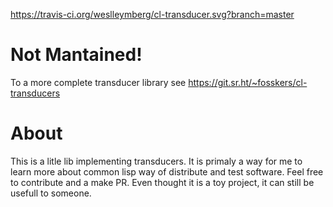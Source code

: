 [[https://travis-ci.org/weslleymberg/cl-transducer.svg?branch=master]]

* Not Mantained!
To a more complete transducer library see https://git.sr.ht/~fosskers/cl-transducers

* About
  This is a litle lib implementing transducers.
  It is primaly a way for me to learn more about common lisp way of distribute and test software.
  Feel free to contribute and a make PR. Even thought it is a toy project, it can still be usefull to someone.
